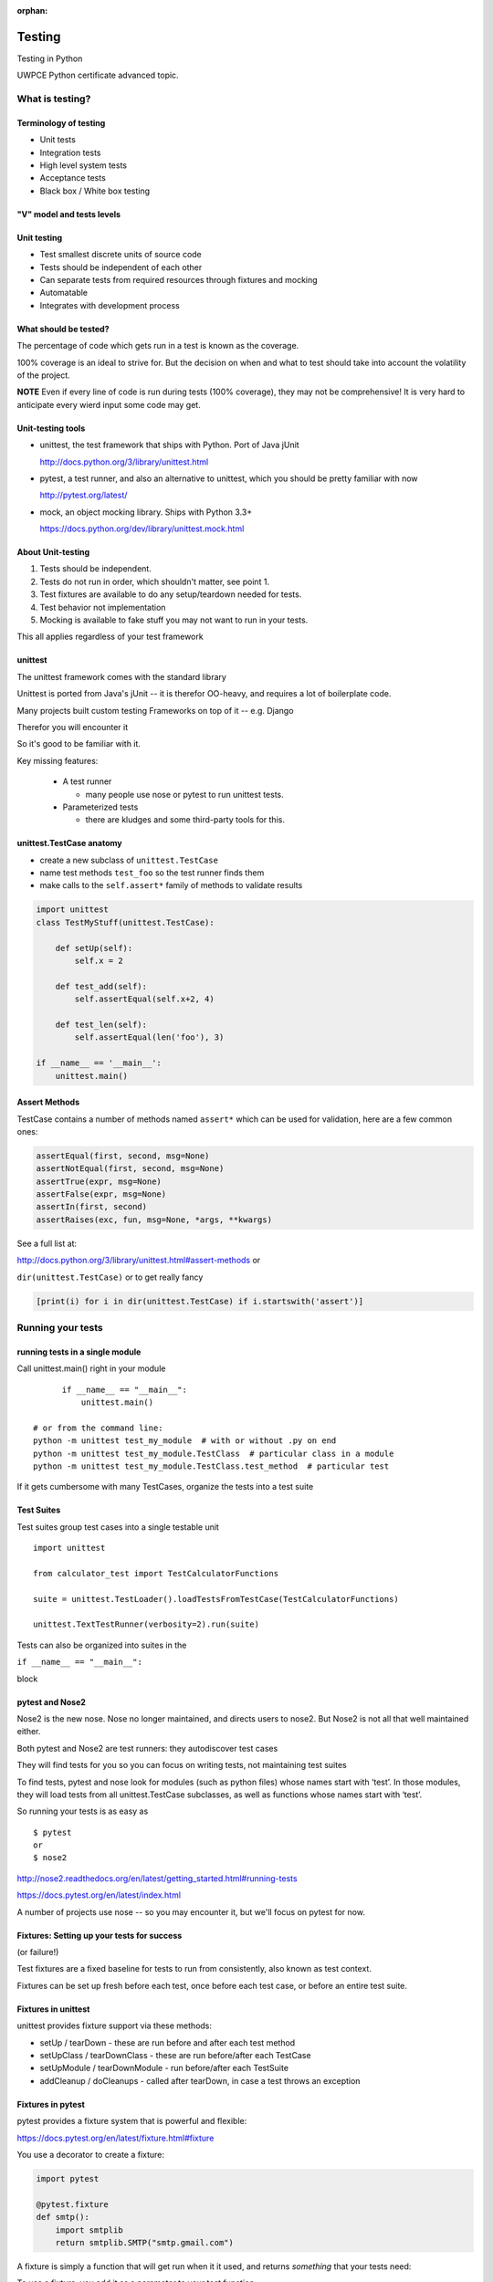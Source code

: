 :orphan:

.. _advanced_testing:

*******
Testing
*******

Testing in Python

UWPCE Python certificate advanced topic.

================
What is testing?
================

.. rst-class:: medium

    Code which runs your application in as close to a real environment as
    feasible and validates its behavior


Terminology of testing
----------------------

-  Unit tests
-  Integration tests
-  High level system tests
-  Acceptance tests
-  Black box / White box testing


"V" model and tests levels
--------------------------
.. image:: /_static/test_v_model.png

Unit testing
------------

-  Test smallest discrete units of source code
-  Tests should be independent of each other
-  Can separate tests from required resources through fixtures and
   mocking
-  Automatable
-  Integrates with development process

.. nextslide::

What should be tested?
----------------------

The percentage of code which gets run in a test is known as the
coverage.

100% coverage is an ideal to strive for. But the decision on when and
what to test should take into account the volatility of the project.

**NOTE** Even if every line of code is run during tests (100% coverage),
they may not be comprehensive! It is very hard to anticipate every wierd
input some code may get.


.. nextslide::

Unit-testing tools
------------------

-  unittest, the test framework that ships with Python. Port of Java jUnit

   http://docs.python.org/3/library/unittest.html

-  pytest, a test runner, and also an alternative to unittest, which you should be pretty familiar with now

   http://pytest.org/latest/

-  mock, an object mocking library. Ships with Python 3.3+

   https://docs.python.org/dev/library/unittest.mock.html


About Unit-testing
------------------

1. Tests should be independent.
2. Tests do not run in order, which shouldn't matter, see point 1.
3. Test fixtures are available to do any setup/teardown needed for tests.
4. Test behavior not implementation
5. Mocking is available to fake stuff you may not want to run in your tests.

This all applies regardless of your test framework

unittest
--------

The unittest framework comes with the standard library

Unittest is ported from Java's jUnit -- it is therefor OO-heavy, and
requires a lot of boilerplate code.

Many projects built custom testing Frameworks on top of it -- e.g. Django

Therefor you will encounter it

So it's good to be familiar with it.

Key missing features:

 * A test runner

   - many people use nose or pytest to run unittest tests.

 * Parameterized tests

   - there are kludges and some third-party tools for this.


unittest.TestCase anatomy
-------------------------

* create a new subclass of ``unittest.TestCase``
* name test methods ``test_foo`` so the test runner finds them
* make calls to the ``self.assert*`` family of methods to validate results

.. code-block:: python

    import unittest
    class TestMyStuff(unittest.TestCase):

        def setUp(self):
            self.x = 2

        def test_add(self):
            self.assertEqual(self.x+2, 4)

        def test_len(self):
            self.assertEqual(len('foo'), 3)

    if __name__ == '__main__':
        unittest.main()


Assert Methods
---------------

TestCase contains a number of methods named ``assert*`` which can be used
for validation, here are a few common ones:

.. code-block:: python

    assertEqual(first, second, msg=None)
    assertNotEqual(first, second, msg=None)
    assertTrue(expr, msg=None)
    assertFalse(expr, msg=None)
    assertIn(first, second)
    assertRaises(exc, fun, msg=None, *args, **kwargs)

See a full list at:

http://docs.python.org/3/library/unittest.html#assert-methods or

``dir(unittest.TestCase)`` or to get really fancy

.. code-block:: python

    [print(i) for i in dir(unittest.TestCase) if i.startswith('assert')]


==================
Running your tests
==================

.. rst-class:: medium

    How do you actually run your tests?


running tests in a single module
--------------------------------

Call unittest.main() right in your module

::

        if __name__ == "__main__":
            unittest.main()

  # or from the command line:
  python -m unittest test_my_module  # with or without .py on end
  python -m unittest test_my_module.TestClass  # particular class in a module
  python -m unittest test_my_module.TestClass.test_method  # particular test


If it gets cumbersome with many TestCases, organize the tests into a
test suite

Test Suites
-----------

Test suites group test cases into a single testable unit

::

    import unittest

    from calculator_test import TestCalculatorFunctions

    suite = unittest.TestLoader().loadTestsFromTestCase(TestCalculatorFunctions)

    unittest.TextTestRunner(verbosity=2).run(suite)


Tests can also be organized into suites in the

``if __name__ == "__main__":``

block


pytest and Nose2
----------------

Nose2 is the new nose. Nose no longer maintained, and directs users to nose2.
But Nose2 is not all that well maintained either.

Both pytest and Nose2 are test runners: they autodiscover test cases

They will find tests for you so you can focus on writing tests, not
maintaining test suites

To find tests, pytest and nose look for modules (such as python files)
whose names start with ‘test’. In those modules, they will load tests
from all unittest.TestCase subclasses, as well as functions whose names
start with ‘test’.

So running your tests is as easy as

::

    $ pytest
    or
    $ nose2


http://nose2.readthedocs.org/en/latest/getting_started.html#running-tests

https://docs.pytest.org/en/latest/index.html

A number of projects use nose -- so you may encounter it, but we'll focus
on pytest for now.



Fixtures: Setting up your tests for success
-------------------------------------------

(or failure!)

Test fixtures are a fixed baseline for tests to run from consistently,
also known as test context.

Fixtures can be set up fresh before each test, once before each test
case, or before an entire test suite.

Fixtures in unittest
--------------------

unittest provides fixture support via these methods:

-  setUp / tearDown - these are run before and after each test method
-  setUpClass / tearDownClass - these are run before/after each TestCase
-  setUpModule / tearDownModule - run before/after each TestSuite
-  addCleanup / doCleanups - called after tearDown,
   in case a test throws an exception

Fixtures in pytest
------------------

pytest provides a fixture system that is powerful and flexible:

https://docs.pytest.org/en/latest/fixture.html#fixture

You use a decorator to create a fixture:

.. code-block:: python

    import pytest

    @pytest.fixture
    def smtp():
        import smtplib
        return smtplib.SMTP("smtp.gmail.com")

A fixture is simply a function that will get run when it it used, and
returns *something* that your tests need:

To use a fixture, you add it as a parameter to your test function:

.. code-block:: python

    def test_ehlo(smtp):
        response, msg = smtp.ehlo()
        assert response == 250
        assert 0 # for demo purposes

the parameter gets set to the value returned by the fixture function.
The fixture function is automatically run before each test.

Let's see this in action:

:download:`pytest_fixtures.py <../examples/testing/pytest_fixtures.py>`

    py.test -s -v pytest_fixtures.py

The ``-s`` tells pytest not to capture stdout -- so we can see print statements)

The ``-v`` is verbose mode -- so we can see a bit more what is going on.

"teardown"
----------

If your fixture needs to clean itself up after its done, this is known as
"teardown"

to accomplish this in pytest, you use "yield", rather than "return".

The teardowncode will run after the yield

.. code-block:: python

  @pytest.fixture()
  def smtp(request):
      smtp = smtplib.SMTP("smtp.gmail.com")
      yield smtp  # provide the fixture value
      print("teardown smtp")
      smtp.close()

See the example again for this...

=============================
Testing floating point values
=============================

.. rst-class:: left

    Why can't we just test if .5 == .5 ?

    .. code-block:: ipython

        In [1]: 3 * .15 == .45
        Out[1]: False

        In [2]: 3 * .15
        Out[2]: 0.44999999999999996

        In [3]: 3 * .15 * 10 / 10  == .45
        Out[3]: True

    There are an infinite number of floating point numbers, so they are
    stored as an approximation in computing hardware.

    https://docs.python.org/3/tutorial/floatingpoint.html

levels of precision of floating point
-------------------------------------

Floating point numbers are stored in `IEEE
754 <http://en.wikipedia.org/wiki/IEEE_floating_point>`__ 64-bit double
precision format, so 1 bit for the sign, 11 bits for the exponent, and
the remaining 52 for the fraction

So we can count on up to 16 digits of precision in decimal:

.. code-block:: ipython

    In [39]: len(str(2**52))
    Out[39]: 16

    In [40]: .1+.2
    Out[40]: 0.30000000000000004

    In [41]: len('3000000000000000')
    Out[41]: 16

    # with repeated operations, the errors eventually build up:
    # here's multiplying by '1' 10 million times:
    In [64]: x=1
    In [69]: for i in range(10000000): x *= (.1 + .2)/.3
    Out [69]: 1.000000002220446

assertAlmostEqual
-----------------

Verifies that two floating point values are close enough to each other.
Add a places keyword argument to specify the number of decimal places.

.. code-block:: python

    import unittest

    class TestAlmostEqual(unittest.TestCase):

        def setUp(self):
            pass

        def test_floating_point(self):
            self.assertEqual(3*.15, .45)

        def test_almost_equal(self):
            self.assertAlmostEqual(3*.15, .45, places=7)


What is close?
--------------

.. rst-class:: medium

    **Warning**

``assertAlmostEqual`` lets you specify *decimal places*,
i.e. the number of digits after the decimal point.

This works great for numbers that are about magnitude 1.0 (as above)

But what if you have numbers that are very large? (or small):

  - ``1.0e22``
  - ``1.0000000000001e22``

are they almost equal?

.. nextslide::

Remember that python floating point numbers store the exponent and up
to 16 decimal digits.

So those two are almost as close as you can get. But:

.. code-block:: ipython

    In [30]: x = 1e22

    In [31]: y = 1.0000000000001e22

    In [32]: '%g'%(y - x)
    Out[32]: '1.00034e+09'

They are different by about a billion!

In general, we don't want to compare floating point numbers to within a
certain number of decimal places.

Anyone remember "significant figures" from science classes?

``isclose()``
-------------

Python 3.5 introduced the isclose() function in the math module:

https://www.python.org/dev/peps/pep-0485/

.. code-block:: ipython

    In [39]: import math

    In [40]: x
    Out[40]: 1e+22

    In [41]: y
    Out[41]: 1.0000000000001e+22

    In [42]: math.isclose(x,y)
    Out[42]: True

So this works for any magnitude number.

.. nextslide::

.. code-block:: python

    is_close(a, b, *, rel_tol=1e-09, abs_tol=0.0) -> bool

    Determine whether two floating point numbers are close in value.

       rel_tol
           maximum difference for being considered "close", relative to the
           magnitude of the input values
        abs_tol
           maximum difference for being considered "close", regardless of the
           magnitude of the input values

    Return True if a is close in value to b, and False otherwise.

``rel_tol`` essentially specifies how many significant figures you want:
``1e-09`` is 9 significant figures: about half of what floats can store.

``abs_tol`` is required for comparisons to zero -- nothing is
"relatively close" to zero

Using ``isclose()`` with ``unittest``
-------------------------------------

Ideally, ``TestCase`` would have an ``assertIsClose`` method.
But you can use:

.. code-block:: python

    import unittest
    from math import isclose

    class TestAlmostEqual(unittest.TestCase):

        def test_floating_point(self):
            self.assertEqual(3*.15, .45)

        def test_almost_equal(self):
            self.assertTrue( isclose( 3*.15, .45, rel_tol=7) )

**NOTE** This is one of the key flaws with the unittest module: while
it can test anything with ``assertTrue`` and the like -- if there is no
nifty ``assert*`` method for your use-case, you lose the advantages of
the ``assert*`` methods.

What are those advantages? -- mostly a prettier printing of information
in the error::

  FAIL: test_floating_point (__main__.TestAlmostEqual)
  ----------------------------------------------------------------------
  Traceback (most recent call last):
    File "/Users/Chris/PythonStuff/UWPCE/Py300-Spring2017/Examples/testing/test_floats.py", line 17, in test_floating_point
      self.assertEqual(3 * .15, .45)
  AssertionError: 0.44999999999999996 != 0.45

But when you use assertTrue::

  FAIL: test_isclose_tiny (__main__.TestAlmostEqual)
  ----------------------------------------------------------------------
  Traceback (most recent call last):
    File "/Users/Chris/PythonStuff/UWPCE/Py300-Spring2017/Examples/testing/test_floats.py", line 32, in test_isclose_tiny
      self.assertTrue(math.isclose(4 * .15e-30, .45e-30))
  AssertionError: False is not true

Not that helpful -- is it?

``pytest`` give you nice informative messages when tests fail -- without special asserts.


Parameterized Tests
--------------------

Often you want to run exactly the same tests, but with different outputs and inputs.

You can do this a really naive way, but putting multiple asserts into one test:

.. code-block:: python

  def test_multiply():
      assert multiply(2, 2) == 4
      assert multiply(2, -1) == -4
      assert multiply(-2, -3) == 6
      assert multiply(3, 0) == 0
      assert multiply(0, 3) == 0

If they all pass, fine, but if not, it will fail on the first one,
and you'll have no idea if the others pass.

Plus, it gets a bit tedious to write, particularly if the code is more
complex than a single function call.

You can write a separate test for each case:

.. code-block:: python

  def test_multiply_both_posative():
      assert multiply(2, 2) == 4

  def test_multiply_one_negative):
      assert multiply(2, -1) == -4

  def test_multiply_both_negative():
      assert multiply(-2, -3) == 6

  def test_multiply_second_zero():
      assert multiply(3, 0) == 0

  def test_multiply_first_zero():
      assert multiply(0, 3) == 0

But talk about tedious!!!

Unfortunately, ``unittest`` does not have a built-in way to solve this
problem. There is a nifty library called parameterized, which does solve it,
and they spell parameterize correctly. It works with nose, unittest, and pytest.

https://pypi.python.org/pypi/parameterized

.. code-block:: python

@parameterized([
    (2, 2, 4),
    (2, 3, 8),
    (1, 9, 1),
    (0, 9, 0),
])
def test_pow(base, exponent, expected):
    assert_equal(math.pow(base, exponent), expected)

Lots more examples on their website.

``pytest.mark.parametrize``
---------------------------

Pytest does provide a nifty way to do it:

https://docs.pytest.org/en/latest/parametrize.html#parametrize-basics

.. code-block:: python

  param_names = "arg1, arg2, result"
  params = [(2, 2, 4),
            (2, -1, -2),
            (-2, -2, 4),
            ]
  @pytest.mark.parametrize(param_names, params)
  def test_multiply(arg1, arg2, result):
      assert multiply(arg1, arg2) == result

I find this very, very, useful.

See ``Examples/teseting/calculator/test_calculator_pytest.py``

Code Coverage
-------------

"Coverage" is the fraction of your code that is run by your tests.
That is, how much code is "covered" by the tests.

It's usually reorted as a percentage of lines of code that were run.

If a line of code is *not* run in your tests -- you can be pretty
sure it hasn't been tested -- so how do you know it works?

So 100% coverage is a good goal (though harder to achieve than you might think!)

Keep in mind that 100% coverage does **NOT** mean that you code is fuly tested
-- you have no idea how many corner cases may not have been checked.

But it's a good start.

The coverage tool
-----------------

"Coverage.py" is a tool (written by Ned Batchelder) for checking code testing
coverage in python:

https://coverage.readthedocs.io/en/coverage-4.3.4/

It can be installed with ``pip``::

  python -m pip install coverage

To run coverage on your test suite:

::

    coverage run my_program.py arg1 arg2

This generates a .coverage file. To analyze it on the console:

::

    coverage report

Else generate an HTML report in the current directory:

::

    coverage html

To find out coverage across the standard library, add -L:

::

      -L, --pylib           Measure coverage even inside the Python installed
                            library, which isn't done by default.


branch coverage
---------------

consider the following code:

::

    x = False  # 1
    if x:      # 2
        print("in branch")  # 3
    print("out of branch")  # 4

We want to make sure the branch is being bypassed correctly in the False
case

Track which branch destinations were not visited with the --branch
option to run

::

    coverage run --branch myprog.py

http://nedbatchelder.com/code/coverage/branch.html

Using coverage with pytest
--------------------------

There is a plug-in for pytest that will run coverage for you when you run your tests:

::

    $ pip install pytest-cov
    # now it can be used
    $ py.test --cov test_file.py

https://pypi.python.org/pypi/pytest-cov

There are a number of ways to invoke it and get different reports:

To get a nifty html report::

  pytest --cov --cov-report html test_calculator_pytest.py


Doctests
--------

Tests placed in docstrings to demonstrate usage of a component to a
human in a machine testable way

.. code-block:: python

    def square(x):
        """
        Squares x.

        >>> square(2)
        4
        >>> square(-2)
        4
        """
        return x * x

::

        python -m doctest -v example.py

.. nextslide::

Now generate documentation, using epydoc for example:

::

        $ epydoc example.py


http://docs.python.org/3/library/doctest.html

http://www.python.org/dev/peps/pep-0257/

http://epydoc.sourceforge.net/

http://sphinx-doc.org/

http://www.doxygen.org


Test Driven Development (TDD)
-----------------------------

In TDD, the tests are written the meet the requirements before the code
exists.

Once the collection of tests passes, the requirement is considered met.

We don't always want to run the entire test suite. In order to run a
single test with pytest:

::

    pytest -k "test_divide"


Exercises
---------

-  Add unit tests for each method in calculator_functions.py
-  Add fixtures via setUp/tearDown methods and setUpClass/tearDownClass
   class methods. Are they behaving how you expect?

or

-  Use pytest fixtures instead.
-  Add additional unit tests for floating point calculations
-  Fix any failures in the code
-  Add doctests to calculator_functions.py



Now we've got the tools to really test
--------------------------------------

Consider the application in the examples/wikidef directory. Give the
command line utility a subject, and it will return a definition.

::

        ./define.py Robot


How can we test our application code without abusing (and waiting for)
Wikipedia?

Using Mock objects
------------------

Using Mock objects to test an application with service dependencies

Mock objects replace real objects in your code at runtime during test

This allows you to test code which calls these objects without having
their actual code run

Useful for testing objects which depend on unimplemented code, resources
which are expensive, or resources which are unavailable during test
execution

http://www.voidspace.org.uk/python/mock

Mocks
-----

The MagicMock class will keep track of calls to it so we can verify
that the class is being called correctly, without having to execute the
code underneath

::

        import mock

        mock_object = mock.MagicMock()
        mock_object.foo.return_value = "foo return"
        print(mock_object.foo.call_count)
        print(mock_object.foo())
        print(mock_object.foo.call_count)
        # raise an exception by assigning to the side_effect attribute
        mock_object.foo.side_effect = Exception
        mock_object.foo()


Easy mocking with mock.patch
----------------------------

patch acts as a function decorator, class decorator, or a context
manager

Inside the body of the function or with statement, the target is patched
with a new object. When the function/with statement exits the patch is
undone


Using patch
-----------

::

    # patch with a decorator
    @patch.object(Wikipedia, 'article')
    def test_article_success_decorator_mocked(self, mock_method):
        article = Definitions.article("Robot")
        mock_method.assert_called_once_with("Robot")

    # patch with a context manager
    def test_article_success_context_manager_mocked(self):
        with patch.object(Wikipedia, 'article') as mock_method:
            article = Definitions.article("Robot")
            mock_method.assert_called_once_with("Robot")


http://www.voidspace.org.uk/python/mock/patch.html


Exercise
--------

When define.py is given the name of a non-existent article, an exception
is thrown. This exception causes another exception to occur, and the whole thing
is not very readable. Why does this happen?

Use what you know about exceptions to throw a better exception, and
then add a new test that confirms this behavior. Use mock for your test, so you
are not hammering Wikipedia.


